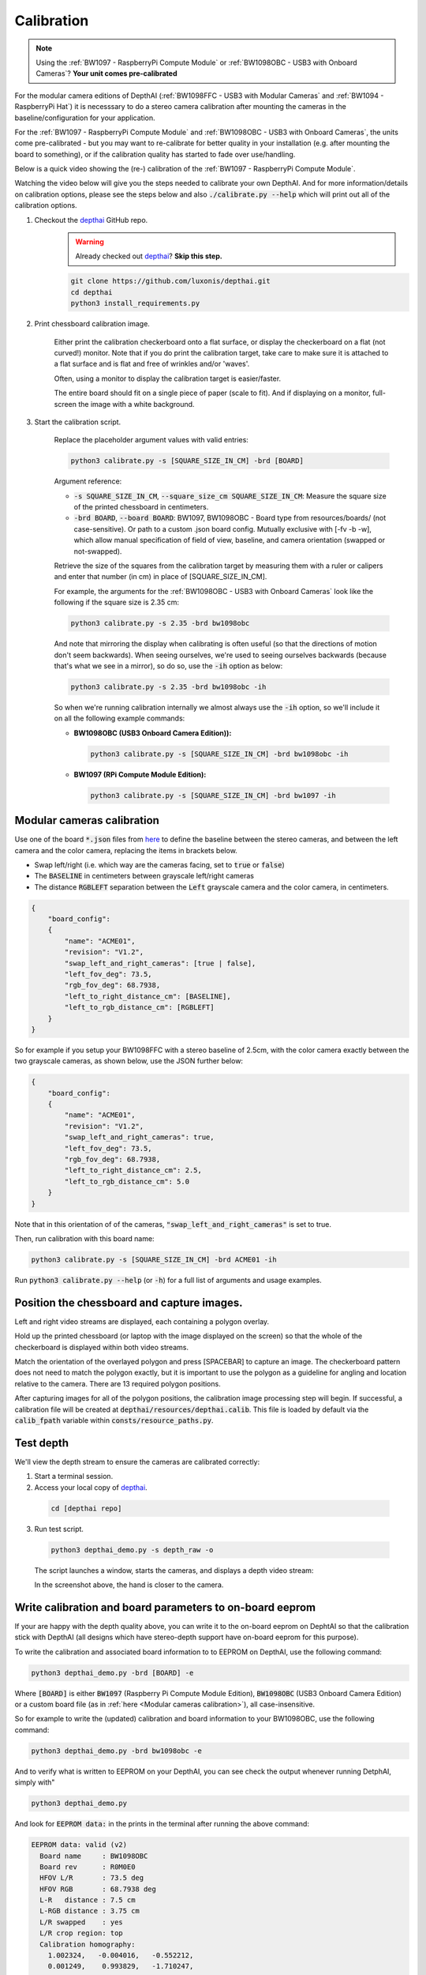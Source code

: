 Calibration
###########

.. note::

  Using the :ref:`BW1097 - RaspberryPi Compute Module` or :ref:`BW1098OBC - USB3 with Onboard Cameras`? **Your unit comes pre-calibrated**


For the modular camera editions of DepthAI (:ref:`BW1098FFC - USB3 with Modular Cameras` and :ref:`BW1094 - RaspberryPi Hat`)
it is necesssary to do a stereo camera calibration after mounting the cameras in the baseline/configuration for your application.

For the :ref:`BW1097 - RaspberryPi Compute Module` and :ref:`BW1098OBC - USB3 with Onboard Cameras`, the units come
pre-calibrated - but you may want to re-calibrate for better quality in your installation (e.g. after mounting the board to something),
or if the calibration quality has started to fade over use/handling.

Below is a quick video showing the (re-) calibration of the :ref:`BW1097 - RaspberryPi Compute Module`.

Watching the video below will give you the steps needed to calibrate your own DepthAI.  And for more information/details on calibration options,
please see the steps below and also :code:`./calibrate.py --help` which will print out all of the calibration options.


.. image:: https://i.imgur.com/oJm0s8o.jpg
  :alt: DepthAI Calibration Example
  :target: https://www.youtube.com/watch?v=lF01f0p1oZM

#. Checkout the `depthai <https://github.com/luxonis/depthai>`__ GitHub repo.
    .. warning::

      Already checked out `depthai <https://github.com/luxonis/depthai>`__? **Skip this step.**

    .. code-block:: bash

      git clone https://github.com/luxonis/depthai.git
      cd depthai
      python3 install_requirements.py

#. Print chessboard calibration image.

    Either print the calibration checkerboard onto a flat surface, or display the checkerboard on a flat (not curved!) monitor.
    Note that if you do print the calibration target, take care to make sure it is attached to a flat surface and is flat and free of wrinkles and/or 'waves'.

    Often, using a monitor to display the calibration target is easier/faster.

    .. image:: https://github.com/luxonis/depthai/raw/main/resources/calibration-chess-board.png
      :alt: Print this chessboard calibration image
      :target: https://github.com/luxonis/depthai/raw/main/resources/calibration-chess-board.png

    The entire board should fit on a single piece of paper (scale to fit).  And if displaying on a monitor, full-screen the image with a white background.

#. Start the calibration script.

    Replace the placeholder argument values with valid entries:

    .. code-block:: bash

      python3 calibrate.py -s [SQUARE_SIZE_IN_CM] -brd [BOARD]

    Argument reference:

    - :code:`-s SQUARE_SIZE_IN_CM`, :code:`--square_size_cm SQUARE_SIZE_IN_CM`: Measure the square size of the printed chessboard in centimeters.
    - :code:`-brd BOARD`, :code:`--board BOARD`: BW1097, BW1098OBC - Board type from resources/boards/ (not case-sensitive). Or path to a custom .json board config. Mutually exclusive with [-fv -b -w], which allow manual specification of field of view, baseline, and camera orientation (swapped or not-swapped).

    Retrieve the size of the squares from the calibration target by measuring them with a ruler or calipers and enter that number (in cm) in place of [SQUARE_SIZE_IN_CM].

    For example, the arguments for the :ref:`BW1098OBC - USB3 with Onboard Cameras` look like the following if the square size is 2.35 cm:

    .. code-block:: bash

      python3 calibrate.py -s 2.35 -brd bw1098obc

    And note that mirroring the display when calibrating is often useful (so that the directions of motion don't seem backwards).
    When seeing ourselves, we're used to seeing ourselves backwards (because that's what we see in a mirror), so do so, use the :code:`-ih` option as below:

    .. code-block:: bash

      python3 calibrate.py -s 2.35 -brd bw1098obc -ih

    So when we're running calibration internally we almost always use the :code:`-ih` option, so we'll include it on all the following example commands:

    - **BW1098OBC (USB3 Onboard Camera Edition)):**

      .. code-block:: bash

        python3 calibrate.py -s [SQUARE_SIZE_IN_CM] -brd bw1098obc -ih

    - **BW1097 (RPi Compute Module Edition):**

      .. code-block:: bash

        python3 calibrate.py -s [SQUARE_SIZE_IN_CM] -brd bw1097 -ih


Modular cameras calibration
***************************

Use one of the board :code:`*.json` files from `here <https://github.com/luxonis/depthai/tree/main/resources/boards>`__ to
define the baseline between the stereo cameras, and between the left camera and the color camera, replacing the items in brackets below.

- Swap left/right (i.e. which way are the cameras facing, set to :code:`true` or :code:`false`)
- The :code:`BASELINE` in centimeters between grayscale left/right cameras
- The distance :code:`RGBLEFT` separation between the :code:`Left` grayscale camera and the color camera, in centimeters.

.. code-block::

  {
      "board_config":
      {
          "name": "ACME01",
          "revision": "V1.2",
          "swap_left_and_right_cameras": [true | false],
          "left_fov_deg": 73.5,
          "rgb_fov_deg": 68.7938,
          "left_to_right_distance_cm": [BASELINE],
          "left_to_rgb_distance_cm": [RGBLEFT]
      }
  }

So for example if you setup your BW1098FFC with a stereo baseline of 2.5cm, with the color camera exactly between
the two grayscale cameras, as shown below, use the JSON further below:

.. image:: /_static/images/products/mono-cameras-min-dist.png
  :alt: Color Camera

.. code-block:: json

  {
      "board_config":
      {
          "name": "ACME01",
          "revision": "V1.2",
          "swap_left_and_right_cameras": true,
          "left_fov_deg": 73.5,
          "rgb_fov_deg": 68.7938,
          "left_to_right_distance_cm": 2.5,
          "left_to_rgb_distance_cm": 5.0
      }
  }

Note that in this orientation of of the cameras, :code:`"swap_left_and_right_cameras"` is set to true.

Then, run calibration with this board name:

.. code-block:: bash

  python3 calibrate.py -s [SQUARE_SIZE_IN_CM] -brd ACME01 -ih

Run :code:`python3 calibrate.py --help` (or :code:`-h`) for a full list of arguments and usage examples.

Position the chessboard and capture images.
*******************************************

Left and right video streams are displayed, each containing a polygon overlay.

Hold up the printed chessboard (or laptop with the image displayed on the screen) so that the whole of the checkerboard is displayed within both video streams.

Match the orientation of the overlayed polygon and press [SPACEBAR] to capture an image. The checkerboard pattern does
not need to match the polygon exactly, but it is important to use the polygon as a guideline for angling and location relative to the camera.
There are 13 required polygon positions.

After capturing images for all of the polygon positions, the calibration image processing step will begin.
If successful, a calibration file will be created at :code:`depthai/resources/depthai.calib`.
This file is loaded by default via the :code:`calib_fpath` variable within :code:`consts/resource_paths.py`.

Test depth
**********

We'll view the depth stream to ensure the cameras are calibrated correctly:

#. Start a terminal session.
#. Access your local copy of `depthai <https://github.com/luxonis/depthai>`__.

  .. code-block:: bash

    cd [depthai repo]

3. Run test script.

  .. code-block:: bash

    python3 depthai_demo.py -s depth_raw -o

  The script launches a window, starts the cameras, and displays a depth video stream:

  .. image:: /_static/images/products/calibration-depth.png
    :alt: Depth projection

  In the screenshot above, the hand is closer to the camera.

Write calibration and board parameters to on-board eeprom
*********************************************************

If your are happy with the depth quality above, you can write it to the on-board eeprom on DephtAI so that the
calibration stick with DepthAI (all designs which have stereo-depth support have on-board eeprom for this purpose).

To write the calibration and associated board information to to EEPROM on DepthAI, use the following command:

.. code-block:: bash

  python3 depthai_demo.py -brd [BOARD] -e

Where :code:`[BOARD]` is either :code:`BW1097` (Raspberry Pi Compute Module Edition), :code:`BW1098OBC` (USB3 Onboard Camera Edition)
or a custom board file (as in :ref:`here <Modular cameras calibration>`), all case-insensitive.

So for example to write the (updated) calibration and board information to your BW1098OBC, use the following command:

.. code-block:: bash

  python3 depthai_demo.py -brd bw1098obc -e

And to verify what is written to EEPROM on your DepthAI, you can see check the output whenever running DetphAI, simply with"

.. code-block:: bash

  python3 depthai_demo.py

And look for :code:`EEPROM data:` in the prints in the terminal after running the above command:

.. code-block::

  EEPROM data: valid (v2)
    Board name     : BW1098OBC
    Board rev      : R0M0E0
    HFOV L/R       : 73.5 deg
    HFOV RGB       : 68.7938 deg
    L-R   distance : 7.5 cm
    L-RGB distance : 3.75 cm
    L/R swapped    : yes
    L/R crop region: top
    Calibration homography:
      1.002324,   -0.004016,   -0.552212,
      0.001249,    0.993829,   -1.710247,
      0.000008,   -0.000010,    1.000000,


If anything looks incorrect, you can calibrate again and/or change board information and overwrite the stored eeprom information and calibration data using the :code:`-brd` and :code:`-e` flags as above.

